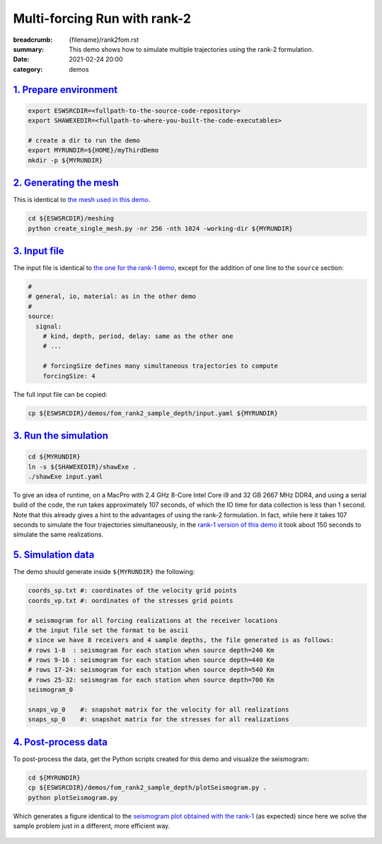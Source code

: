 Multi-forcing Run with rank-2
#############################

:breadcrumb: {filename}/rank2fom.rst
:summary: This demo shows how to simulate multiple trajectories using the rank-2 formulation.
:date: 2021-02-24 20:00
:category: demos

.. block-info:: Before you start

		| Below we assume you already completed one of the builds described in the build tab.
		| For simplicity, look at the `serial step-by-step build guide <{filename}/kokkos_host_serial.rst>`_.


.. block-info:: Scope

		For the sake of demonstration, this demo solves *the same problem*
		described in `the rank-1 demo <{filename}/rank1fommulti.rst>`_, except that
		here we use the *rank-2 formulation*, which allows us to simulate several
		trajectories simultaneously.

`1. Prepare environment`_
=========================

.. code:: bash

   export ESWSRCDIR=<fullpath-to-the-source-code-repository>
   export SHAWEXEDIR=<fullpath-to-where-you-built-the-code-executables>

   # create a dir to run the demo
   export MYRUNDIR=${HOME}/myThirdDemo
   mkdir -p ${MYRUNDIR}


`2. Generating the mesh`_
=========================
This is identical to `the mesh used in this demo <{filename}/rank1fommulti.rst>`_.

.. code:: bash

   cd ${ESWSRCDIR}/meshing
   python create_single_mesh.py -nr 256 -nth 1024 -working-dir ${MYRUNDIR}



`3. Input file`_
================
The input file is identical to `the one for the rank-1 demo <{filename}/rank1fommulti.rst>`_,
except for the addition of one line to the ``source`` section:

.. code:: yaml

  #
  # general, io, material: as in the other demo
  #
  source:
    signal:
      # kind, depth, period, delay: same as the other one
      # ...

      # forcingSize defines many simultaneous trajectories to compute
      forcingSize: 4

The full input file can be copied:

.. code:: bash

   cp ${ESWSRCDIR}/demos/fom_rank2_sample_depth/input.yaml ${MYRUNDIR}


`3. Run the simulation`_
========================

.. code:: bash

   cd ${MYRUNDIR}
   ln -s ${SHAWEXEDIR}/shawExe .
   ./shawExe input.yaml

To give an idea of runtime, on a MacPro with 2.4 GHz 8-Core Intel Core i9 and 32 GB 2667 MHz DDR4,
and using a serial build of the code, the run takes approximately 107 seconds,
of which the IO time for data collection is less than 1 second.
Note that this already gives a hint to the advantages of using the rank-2 formulation.
In fact, while here it takes 107 seconds to simulate the four trajectories simultaneously,
in the `rank-1 version of this demo <{filename}/rank1fommulti.rst>`_ it took
about 150 seconds to simulate the same realizations.


`5. Simulation data`_
=====================
The demo should generate inside ``${MYRUNDIR}`` the following:

.. code:: bash

   coords_sp.txt #: coordinates of the velocity grid points
   coords_vp.txt #: oordinates of the stresses grid points

   # seismogram for all forcing realizations at the receiver locations
   # the input file set the format to be ascii
   # since we have 8 receivers and 4 sample depths, the file generated is as follows:
   # rows 1-8  : seismogram for each station when source depth=240 Km
   # rows 9-16 : seismogram for each station when source depth=440 Km
   # rows 17-24: seismogram for each station when source depth=540 Km
   # rows 25-32: seismogram for each station when source depth=700 Km
   seismogram_0

   snaps_vp_0    #: snapshot matrix for the velocity for all realizations
   snaps_sp_0    #: snapshot matrix for the stresses for all realizations


`4. Post-process data`_
=======================

To post-process the data, get the Python scripts created
for this demo and visualize the seismogram:

.. code:: bash

   cd ${MYRUNDIR}
   cp ${ESWSRCDIR}/demos/fom_rank2_sample_depth/plotSeismogram.py .
   python plotSeismogram.py

Which generates a figure identical to the `seismogram plot obtained with the rank-1 <{filename}/rank1fommulti.rst>`_
(as expected) since here we solve the sample problem just in a different, more efficient way.

.. figure:: {static}/img/demo3_f1.png
